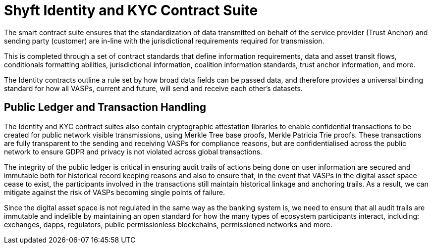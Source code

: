 = Shyft Identity and KYC Contract Suite
:navtitle: KYC

The smart contract suite ensures that the standardization of data transmitted on behalf of the service provider (Trust Anchor) and sending party (customer) are in-line with the jurisdictional requirements required for transmission.

This is completed through a set of contract standards that define information requirements, data and asset transit flows, conditionals formatting abilities, jurisdictional information, coalition information standards, trust anchor information, and more.

The Identity contracts outline a rule set by how broad data fields can be passed data, and therefore provides a universal binding standard for how all VASPs, current and future, will send and receive each other's datasets.

== Public Ledger and Transaction Handling
The Identity and KYC contract suites also contain cryptographic attestation libraries to enable confidential transactions to be created for public network visible transmissions, using Merkle Tree base proofs, Merkle Patricia Trie proofs. These transactions are fully transparent to the sending and receiving VASPs for compliance reasons, but are confidentialised across the public network to ensure GDPR and privacy is not violated across global transactions.

The integrity of the public ledger is critical in ensuring audit trails of actions being done on user information are secured and immutable both for historical record keeping reasons and also to ensure that, in the event that VASPs in the digital asset space cease to exist, the participants involved in the transactions still maintain historical linkage and anchoring trails. As a result, we can mitigate against the risk of VASPs becoming single points of failure.

Since the digital asset space is not regulated in the same way as the banking system is, we need to ensure that all audit trails are immutable and indelible by maintaining an open standard for how the many types of ecosystem participants interact, including: exchanges, dapps, regulators, public permissionless blockchains, permissioned networks and more.